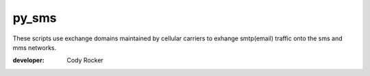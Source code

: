 py_sms
======

These scripts use exchange domains maintained by cellular carriers to exhange smtp(email) traffic onto the sms and mms networks.

:developer:
  Cody Rocker
